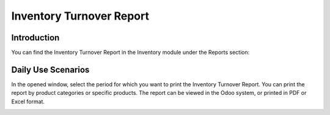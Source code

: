 Inventory Turnover Report
=========================

Introduction
------------

You can find the Inventory Turnover Report in the Inventory module under the Reports section:

.. image:: inventory_turnover_report/img01.jpg
    :alt: Inventory module reports section

Daily Use Scenarios
-------------------

In the opened window, select the period for which you want to print the Inventory Turnover Report.
You can print the report by product categories or specific products.
The report can be viewed in the Odoo system, or printed in PDF or Excel format.

.. image:: inventory_turnover_report/img02.jpg
    :alt: Select report period

.. image:: inventory_turnover_report/img03.jpg
    :alt: Report format options
